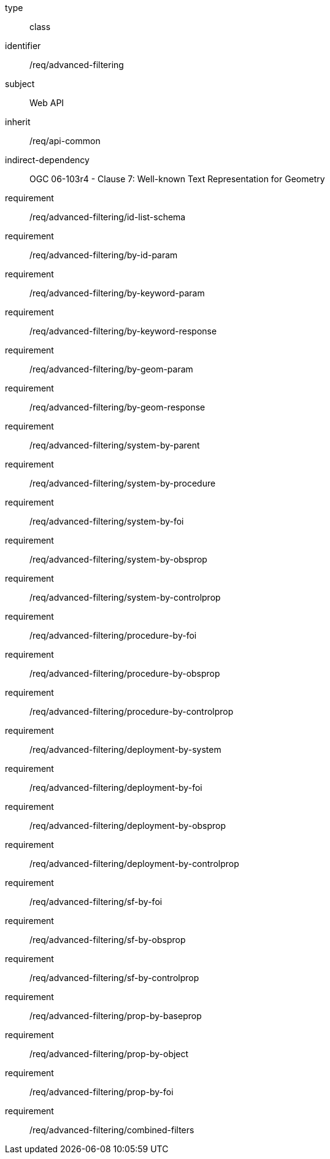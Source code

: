 [requirement,model=ogc]
====
[%metadata]
type:: class
identifier:: /req/advanced-filtering
subject:: Web API
inherit:: /req/api-common
indirect-dependency:: OGC 06-103r4 - Clause 7: Well-known Text Representation for Geometry
requirement:: /req/advanced-filtering/id-list-schema
requirement:: /req/advanced-filtering/by-id-param
requirement:: /req/advanced-filtering/by-keyword-param
requirement:: /req/advanced-filtering/by-keyword-response
requirement:: /req/advanced-filtering/by-geom-param
requirement:: /req/advanced-filtering/by-geom-response
requirement:: /req/advanced-filtering/system-by-parent
requirement:: /req/advanced-filtering/system-by-procedure
requirement:: /req/advanced-filtering/system-by-foi
requirement:: /req/advanced-filtering/system-by-obsprop
requirement:: /req/advanced-filtering/system-by-controlprop
requirement:: /req/advanced-filtering/procedure-by-foi
requirement:: /req/advanced-filtering/procedure-by-obsprop
requirement:: /req/advanced-filtering/procedure-by-controlprop
requirement:: /req/advanced-filtering/deployment-by-system
requirement:: /req/advanced-filtering/deployment-by-foi
requirement:: /req/advanced-filtering/deployment-by-obsprop
requirement:: /req/advanced-filtering/deployment-by-controlprop
requirement:: /req/advanced-filtering/sf-by-foi
requirement:: /req/advanced-filtering/sf-by-obsprop
requirement:: /req/advanced-filtering/sf-by-controlprop
requirement:: /req/advanced-filtering/prop-by-baseprop
requirement:: /req/advanced-filtering/prop-by-object
requirement:: /req/advanced-filtering/prop-by-foi
requirement:: /req/advanced-filtering/combined-filters
====
